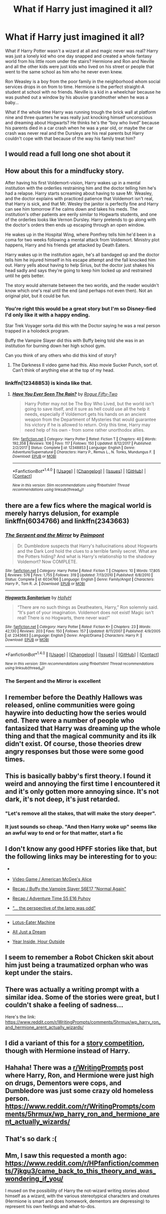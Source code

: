 #+TITLE: What if Harry just imagined it all?

* What if Harry just imagined it all?
:PROPERTIES:
:Author: goddammusername
:Score: 25
:DateUnix: 1516227742.0
:DateShort: 2018-Jan-18
:END:
What if Harry Potter wasn't a wizard at all and magic never was real? Harry was just a lonely kid who one day snapped and created a whole fantasy world from his little room under the stairs? Hermione and Ron and Neville and all the other kids were just kids who lived on his street or people that went to the same school as him who he never even knew.

Ron Weasley is a boy from the poor family in the neighborhood whom social services drops in on from to time. Hermione is the perfect straight-A student at school with no friends. Neville is a kid in a wheelchair because he was pushed out a window by his abusive grandmother when he was a baby...

What if the whole time Harry was running trough the brick wall at platform nine and three quarters he was really just knocking himself unconscious and dreaming about Hogwarts? He thinks he's the “boy who lived” because his parents died in a car crash when he was a year old, or maybe the car crash was never real and the Dursleys are his real parents but Harry couldn't cope with that because of the way his family treat him?


** I would read a full long one shot about it
:PROPERTIES:
:Author: Dani281099
:Score: 16
:DateUnix: 1516230040.0
:DateShort: 2018-Jan-18
:END:


** How about this for a mindfucky story.

After having his first Voldemort-vision, Harry wakes up in a mental institution with the orderlies restraining him and the doctor telling him he's had a relapse. Harry starts screaming about having to save Mr. Weasley, and the doctor explains with practiced patience that Voldemort isn't real, that Harry is sick, and that Mr. Wesley the janitor is perfectly fine and Harry can see him tomorrow if he calms down and takes his meds. The institution's other patients are eerily similar to Hogwarts students, and one of the orderlies looks like Vernon Dursley. Harry pretends to go along with the doctor's orders then ends up escaping through an open window.

He wakes up in the Hospital Wing, where Pomfrey tells him he'd been in a coma for two weeks following a mental attack from Voldemort. Ministry plot happens, Harry and his friends get attacked by Death Eaters.

Harry wakes up in the institution again, he's all bandaged up and the doctor tells him he injured himself in his escape attempt and the fall knocked him out. Harry yells about having to help Sirius, but the doctor just shakes his head sadly and says they're going to keep him locked up and restrained until he gets better.

The story would alternate between the two worlds, and the reader wouldn't know which one's real until the end (and perhaps not even then). Not an original plot, but it could be fun.
:PROPERTIES:
:Author: deirox
:Score: 13
:DateUnix: 1516291938.0
:DateShort: 2018-Jan-18
:END:

*** You're right this would be a great story but I'm so Disney-fied I'd only like it with a happy ending.

Star Trek Voyager sorta did this with the Doctor saying he was a real person trapped in a holodeck program.

Buffy the Vampire Slayer did this with Buffy being told she was in an institution for burning down her high school gym.

Can you think of any others who did this kind of story?
:PROPERTIES:
:Author: wwbillyww
:Score: 4
:DateUnix: 1516310893.0
:DateShort: 2018-Jan-19
:END:

**** The Darkness II video game had this. Also movie Sucker Punch, sort of. Can't think of anything else at the top of my head.
:PROPERTIES:
:Author: deirox
:Score: 2
:DateUnix: 1516373304.0
:DateShort: 2018-Jan-19
:END:


*** linkffn(12348853) is kinda like that.
:PROPERTIES:
:Author: Zickzane
:Score: 1
:DateUnix: 1516299355.0
:DateShort: 2018-Jan-18
:END:

**** [[http://www.fanfiction.net/s/12348853/1/][*/Have You Ever Seen The Rain?/*]] by [[https://www.fanfiction.net/u/8738974/Rogue-Fifty-Two][/Rogue Fifty-Two/]]

#+begin_quote
  Harry Potter may not be The Boy Who Lived, but the world isn't going to save itself, and it sure as hell could use all the help it needs, especially if Voldemort gets his hands on an ancient weapon from the Department of Mysteries that would guarantee his victory if he is allowed to return. Only this time, Harry may need help of his own - from some rather unorthodox allies.
#+end_quote

^{/Site/: [[http://www.fanfiction.net/][fanfiction.net]] *|* /Category/: Harry Potter *|* /Rated/: Fiction T *|* /Chapters/: 40 *|* /Words/: 192,358 *|* /Reviews/: 106 *|* /Favs/: 117 *|* /Follows/: 150 *|* /Updated/: 8/12/2017 *|* /Published/: 2/2/2017 *|* /Status/: Complete *|* /id/: 12348853 *|* /Language/: English *|* /Genre/: Adventure/Supernatural *|* /Characters/: Harry P., Remus L., N. Tonks, Mundungus F. *|* /Download/: [[http://www.ff2ebook.com/old/ffn-bot/index.php?id=12348853&source=ff&filetype=epub][EPUB]] or [[http://www.ff2ebook.com/old/ffn-bot/index.php?id=12348853&source=ff&filetype=mobi][MOBI]]}

--------------

*FanfictionBot*^{1.4.0} *|* [[[https://github.com/tusing/reddit-ffn-bot/wiki/Usage][Usage]]] | [[[https://github.com/tusing/reddit-ffn-bot/wiki/Changelog][Changelog]]] | [[[https://github.com/tusing/reddit-ffn-bot/issues/][Issues]]] | [[[https://github.com/tusing/reddit-ffn-bot/][GitHub]]] | [[[https://www.reddit.com/message/compose?to=tusing][Contact]]]

^{/New in this version: Slim recommendations using/ ffnbot!slim! /Thread recommendations using/ linksub(thread_id)!}
:PROPERTIES:
:Author: FanfictionBot
:Score: 1
:DateUnix: 1516299370.0
:DateShort: 2018-Jan-18
:END:


** there are a few fics where the magical world is merely harrys delusion, for example linkffn(6034766) and linkffn(2343663)
:PROPERTIES:
:Author: natus92
:Score: 11
:DateUnix: 1516232568.0
:DateShort: 2018-Jan-18
:END:

*** [[http://www.fanfiction.net/s/6034766/1/][*/The Serpent and the Mirror/*]] by [[https://www.fanfiction.net/u/2289300/Paimpont][/Paimpont/]]

#+begin_quote
  Dr. Dumbledore suspects that Harry's hallucinations about Hogwarts and the Dark Lord hold the clues to a terrible family secret. What are the Potters hiding? And what is Harry's relationship to the shadowy Voldemort? Now COMPLETE.
#+end_quote

^{/Site/: [[http://www.fanfiction.net/][fanfiction.net]] *|* /Category/: Harry Potter *|* /Rated/: Fiction T *|* /Chapters/: 10 *|* /Words/: 17,805 *|* /Reviews/: 576 *|* /Favs/: 1,755 *|* /Follows/: 319 *|* /Updated/: 7/13/2010 *|* /Published/: 6/8/2010 *|* /Status/: Complete *|* /id/: 6034766 *|* /Language/: English *|* /Genre/: Family/Angst *|* /Characters/: Harry P., Tom R. Jr. *|* /Download/: [[http://www.ff2ebook.com/old/ffn-bot/index.php?id=6034766&source=ff&filetype=epub][EPUB]] or [[http://www.ff2ebook.com/old/ffn-bot/index.php?id=6034766&source=ff&filetype=mobi][MOBI]]}

--------------

[[http://www.fanfiction.net/s/2343663/1/][*/Hogwarts Sanitarium/*]] by [[https://www.fanfiction.net/u/590736/HollyH][/HollyH/]]

#+begin_quote
  “There are no such things as Deatheaters, Harry,” Ron solemnly said. “It's part of your imagination. Voldemort does not exist! Magic isn't real! There is no Hogwarts, there never was!”
#+end_quote

^{/Site/: [[http://www.fanfiction.net/][fanfiction.net]] *|* /Category/: Harry Potter *|* /Rated/: Fiction K+ *|* /Chapters/: 23 *|* /Words/: 42,130 *|* /Reviews/: 203 *|* /Favs/: 150 *|* /Follows/: 157 *|* /Updated/: 8/11/2007 *|* /Published/: 4/9/2005 *|* /id/: 2343663 *|* /Language/: English *|* /Genre/: Angst/Drama *|* /Characters/: Harry P. *|* /Download/: [[http://www.ff2ebook.com/old/ffn-bot/index.php?id=2343663&source=ff&filetype=epub][EPUB]] or [[http://www.ff2ebook.com/old/ffn-bot/index.php?id=2343663&source=ff&filetype=mobi][MOBI]]}

--------------

*FanfictionBot*^{1.4.0} *|* [[[https://github.com/tusing/reddit-ffn-bot/wiki/Usage][Usage]]] | [[[https://github.com/tusing/reddit-ffn-bot/wiki/Changelog][Changelog]]] | [[[https://github.com/tusing/reddit-ffn-bot/issues/][Issues]]] | [[[https://github.com/tusing/reddit-ffn-bot/][GitHub]]] | [[[https://www.reddit.com/message/compose?to=tusing][Contact]]]

^{/New in this version: Slim recommendations using/ ffnbot!slim! /Thread recommendations using/ linksub(thread_id)!}
:PROPERTIES:
:Author: FanfictionBot
:Score: 9
:DateUnix: 1516232579.0
:DateShort: 2018-Jan-18
:END:


*** The Serpent and the Mirror is excellent
:PROPERTIES:
:Author: midasgoldentouch
:Score: 3
:DateUnix: 1516253336.0
:DateShort: 2018-Jan-18
:END:


** I remember before the Deathly Hallows was released, online communities were going haywire into deducting how the series would end. There were a number of people who fantasized that Harry was dreaming up the whole thing and that the magical community and its ilk didn't exist. Of course, those theories drew angry responses but those were some good times.
:PROPERTIES:
:Author: emong757
:Score: 8
:DateUnix: 1516237354.0
:DateShort: 2018-Jan-18
:END:


** This is basically babby's first theory. I found it weird and annoying the first time I encountered it and it's only gotten more annoying since. It's not dark, it's not deep, it's just retarded.
:PROPERTIES:
:Author: NMR3
:Score: 27
:DateUnix: 1516233471.0
:DateShort: 2018-Jan-18
:END:

*** "Let's remove all the stakes, that will make the story deeper".
:PROPERTIES:
:Author: fflai
:Score: 9
:DateUnix: 1516254219.0
:DateShort: 2018-Jan-18
:END:


*** It just sounds so cheap. "And then Harry woke up" seems like an awful way to end or for that matter, start a fic
:PROPERTIES:
:Author: Watashi_o_seiko
:Score: 6
:DateUnix: 1516291604.0
:DateShort: 2018-Jan-18
:END:


** I don't know any good HPFF stories like that, but the following links may be interesting for to you:

- [[https://i.imgur.com/qook0s7.jpg]]

- [[http://tvtropes.org/pmwiki/pmwiki.php/VideoGame/AmericanMcGeesAlice][Video Game / American McGee's Alice]]

- [[http://tvtropes.org/pmwiki/pmwiki.php/Recap/BuffyTheVampireSlayerS6E17NormalAgain][Recap / Buffy the Vampire Slayer S6E17 "Normal Again"]]

- [[http://tvtropes.org/pmwiki/pmwiki.php/Recap/AdventureTimeS5E16Puhoy][Recap / Adventure Time S5 E16 Puhoy]]

- [[https://www.reddit.com/r/AskReddit/comments/oc7rc/have_you_ever_felt_a_deep_personal_connection_to/c3g4ot3/][“... the perspective of the lamp was odd”]]

--------------

- [[http://tvtropes.org/pmwiki/pmwiki.php/Main/LotusEaterMachine][Lotus-Eater Machine]]

- [[http://tvtropes.org/pmwiki/pmwiki.php/Main/AllJustADream][All Just a Dream]]

- [[http://tvtropes.org/pmwiki/pmwiki.php/Main/YearInsideHourOutside][Year Inside, Hour Outside]]
:PROPERTIES:
:Author: OutOfNiceUsernames
:Score: 5
:DateUnix: 1516280908.0
:DateShort: 2018-Jan-18
:END:


** I seem to remember a Robot Chicken skit about him just being a traumatized orphan who was kept under the stairs.
:PROPERTIES:
:Author: smurph26
:Score: 4
:DateUnix: 1516276910.0
:DateShort: 2018-Jan-18
:END:


** There was actually a writing prompt with a similar idea. Some of the stories were great, but I couldn't shake a feeling of sadness...

Here's the link: [[https://www.reddit.com/r/WritingPrompts/comments/5hrmux/wp_harry_ron_and_hermione_arent_actually_wizards/]]
:PROPERTIES:
:Author: Boris_The_Unbeliever
:Score: 2
:DateUnix: 1516257785.0
:DateShort: 2018-Jan-18
:END:


** I did a variant of this for a [[https://www.fanfiction.net/s/4038774/14/Adventures-in-Child-Care-and-Other-One-Shots][story competition]], though with Hermione instead of Harry.
:PROPERTIES:
:Author: __Pers
:Score: 2
:DateUnix: 1516291016.0
:DateShort: 2018-Jan-18
:END:


** Hahaha! There was a [[/r/WritingPrompts][r/WritingPrompts]] post where Harry, Ron, and Hermione were just high on drugs, Dementors were cops, and Dumbledore was just some crazy old homeless person. [[https://www.reddit.com/r/WritingPrompts/comments/5hrmux/wp_harry_ron_and_hermione_arent_actually_wizards/]]
:PROPERTIES:
:Score: 2
:DateUnix: 1516523462.0
:DateShort: 2018-Jan-21
:END:


** That's so dark :(
:PROPERTIES:
:Author: capeus
:Score: 2
:DateUnix: 1516229197.0
:DateShort: 2018-Jan-18
:END:


** Mm, I saw this requested a month ago: [[https://www.reddit.com/r/HPfanfiction/comments/7jkgu3/came_back_to_this_theory_and_was_wondering_if_you/]]

I mused on the possibility of Harry the not-wizard writing stories about himself as a wizard, with the various stereotypical characters and creatures (Hermione is smart and does homework, dementors are depressing) to represent his own feelings and what-to-dos.

** 
   :PROPERTIES:
   :CUSTOM_ID: section
   :END:
...Hey, I wonder if there's any Alice in Wonderland crossovers with HP? Would that fit the bill?
:PROPERTIES:
:Author: Avaday_Daydream
:Score: 1
:DateUnix: 1516240532.0
:DateShort: 2018-Jan-18
:END:


** It would be way more interesting if it was a vision and Harry now knew about a possible future.
:PROPERTIES:
:Author: Hellstrike
:Score: 0
:DateUnix: 1516277245.0
:DateShort: 2018-Jan-18
:END:


** Rowling already said that this theory was absurd and false. Too lazy to find the source, google it.
:PROPERTIES:
:Author: Quoba
:Score: -2
:DateUnix: 1516285791.0
:DateShort: 2018-Jan-18
:END:

